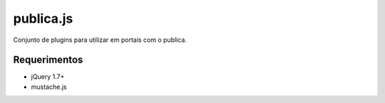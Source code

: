 publica.js
==========
Conjunto de plugins para utilizar em portais com o publica.

Requerimentos
-------------
- jQuery 1.7+
- mustache.js

